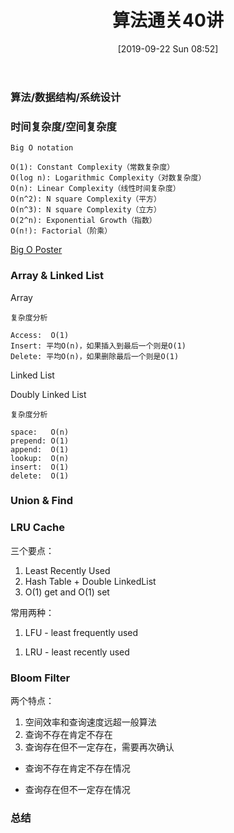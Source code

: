 #+TITLE: 算法通关40讲
#+DATE: [2019-09-22 Sun 08:52]

*** 算法/数据结构/系统设计
[[file:./images/algorithm-data-structure-system-design.png]]

*** 时间复杂度/空间复杂度
#+BEGIN_EXAMPLE
Big O notation

O(1): Constant Complexity（常数复杂度）
O(log n): Logarithmic Complexity（对数复杂度）
O(n): Linear Complexity（线性时间复杂度）
O(n^2): N square Complexity（平方）
O(n^3): N square Complexity（立方）
O(2^n): Exponential Growth（指数）
O(n!): Factorial（阶乘）
#+END_EXAMPLE

[[file:./images/application-to-common-algorithms.png]]

[[../resource/bigoposter.pdf][Big O Poster]]

*** Array & Linked List
Array

[[file:./images/array-search.png]]

[[file:./images/array-insert-delete.png]]

#+BEGIN_EXAMPLE
复杂度分析

Access:  O(1)
Insert: 平均O(n)，如果插入到最后一个则是O(1)
Delete: 平均O(n)，如果删除最后一个则是O(1)
#+END_EXAMPLE

Linked List

[[file:./images/linked-list.png]]

[[file:./images/linked-list-add-node.png]]

[[file:.//images/linked-list-delete-node.png]]

Doubly Linked List

[[file:./images/doubly-linked-list.png]]

#+BEGIN_EXAMPLE
复杂度分析

space:   O(n)
prepend: O(1)
append:  O(1)
lookup:  O(n)
insert:  O(1)
delete:  O(1) 
#+END_EXAMPLE

*** Union & Find 

*** LRU Cache
[[file:./images/cpu-socket.png]]

三个要点：
1. Least Recently Used
2. Hash Table + Double LinkedList
3. O(1) get and O(1) set

常用两种：
1. LFU - least frequently used
[[file:./images/LFU-Cache.png]]
2. LRU - least recently used
[[file:./images/LRU-Cache.png]]

*** Bloom Filter

两个特点：
1. 空间效率和查询速度远超一般算法
2. 查询不存在肯定不存在
3. 查询存在但不一定存在，需要再次确认

+ 查询不存在肯定不存在情况
[[file:./images/bloom-filter-01.png]]

+ 查询存在但不一定存在情况
[[file:./images/bloom-filter-02.png]]

*** 总结

[fn:1]https://en.wikipedia.org/wiki/Master_theorem_(analysis_of_algorithms)
[fn:2]https://www.bigocheatsheet.com/
[fn:3][[../resource/bigoposter.pdf][Big O Poster]]
[fn:4]https://en.wikipedia.org/wiki/Heap_(data_structure)
[fn:5]https://www.sqlpassion.at/archive/2018/01/06/understanding-the-meltdown-exploit-in-my-own-simple-words/
[fn:6]https://en.wikipedia.org/wiki/Cache_replacement_policies
